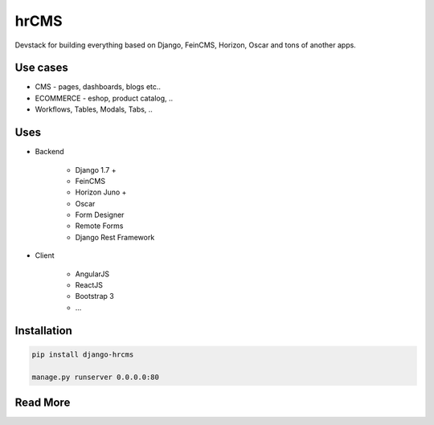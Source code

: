 
=====
hrCMS
=====

Devstack for building everything based on Django, FeinCMS, Horizon, Oscar and tons of another apps.

Use cases
=========

* CMS - pages, dashboards, blogs etc..
* ECOMMERCE - eshop, product catalog, ..
* Workflows, Tables, Modals, Tabs, ..

Uses
====

- Backend

	- Django 1.7 +
	- FeinCMS
	- Horizon Juno +
	- Oscar
	- Form Designer
	- Remote Forms
	- Django Rest Framework

- Client

	- AngularJS
	- ReactJS
	- Bootstrap 3
	- ...

Installation
============

.. code-block:: bash

	pip install django-hrcms

	manage.py runserver 0.0.0.0:80

Read More
=========
